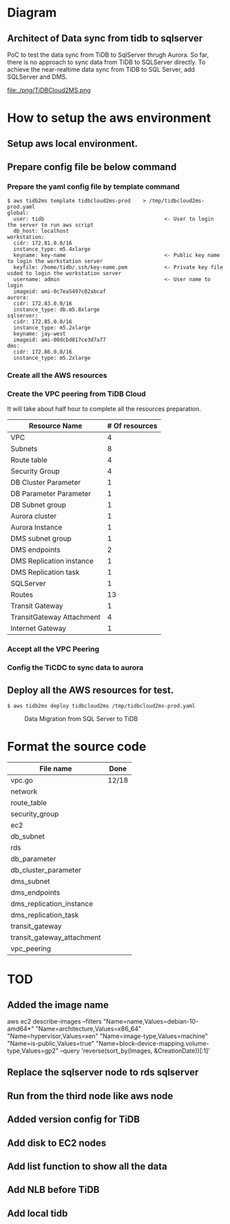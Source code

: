 #+OPTIONS: ^:nil

* Diagram
** Architect of Data sync from tidb to sqlserver
   PoC to test the data sync from TiDB to SqlServer thrugh Aurora. So far, there is no approach to sync data from TiDB to SQLServer directly.
 To achieve the near-realtime data sync from TiDB to SQL Server, add SQLServer and DMS.
 [[./png/TiDBCloud2MS.png]]
  #+ATTR_HTML: :width 70%
  file:./png/TiDBCloud2MS.png
* How to setup the aws environment
** Setup aws local environment.
** Prepare config file be below command
*** Prepare the yaml config file by template command
    #+BEGIN_SRC
$ aws tidb2ms template tidbcloud2ms-prod    > /tmp/tidbcloud2ms-prod.yaml
global:
  user: tidb                                       <- User to login the server to run aws script
  db_host: localhost
workstation:
  cidr: 172.81.0.0/16
  instance_type: m5.4xlarge
  keyname: key-name                                <- Public key name to login the workstation server
  keyfile: /home/tidb/.ssh/key-name.pem            <- Private key file usded to login the workstation server
  username: admin                                  <- User name to login
  imageid: ami-0c7ea5497c02abcaf
aurora:
  cidr: 172.83.0.0/16
  instance_type: db.m5.8xlarge
sqlserver:
  cidr: 172.85.0.0/16
  instance_type: m5.2xlarge
  keyname: jay-west
  imageid: ami-00dcbd817ce3d7a77
dms:
  cidr: 172.86.0.0/16
  instance_type: m5.2xlarge
#+END_SRC

   [[./png/tidbcloud2ms-01.png]]
   [[./png/tidbcloud2ms-02.png]]
*** Create all the AWS resources
   [[./png/tidbcloud2ms-03.png]]
*** Create the VPC peering from TiDB Cloud
It will take about half hour to complete all the resources preparation.
   | Resource Name             | # Of resources |
   |---------------------------+----------------|
   | VPC                       |              4 |
   | Subnets                   |              8 |
   | Route table               |              4 |
   | Security Group            |              4 |
   | DB Cluster Parameter      |              1 |
   | DB Parameter Parameter    |              1 |
   | DB Subnet group           |              1 |
   | Aurora cluster            |              1 |
   | Aurora Instance           |              1 |
   | DMS subnet group          |              1 |
   | DMS endpoints             |              2 |
   | DMS Replication instance  |              1 |
   | DMS Replication task      |              1 |
   | SQLServer                 |              1 |
   | Routes                    |             13 |
   | Transit Gateway           |              1 |
   | TransitGateway Attachment |              4 |
   | Internet Gateway          |              1 |
   [[./png/tidbcloud2ms-04.png]]
*** Accept all the VPC Peering
   [[./png/tidbcloud2ms-05.png]]

   [[./png/tidbcloud2ms-06.png]]
*** Config the TiCDC to sync data to aurora
   [[./png/tidbcloud2ms-07.png]]
   


** Deploy all the AWS resources for test.
#+BEGIN_SRC
$ aws tidb2ms deploy tidbcloud2ms /tmp/tidbcloud2ms-prod.yaml
#+END_SRC


  #+CAPTION: Data Migration from SQL Server to TiDB
  [[./png/ms2ti.png]]
#+BEGIN_COMMENT
  #+BEGIN_SRC plantuml :file ./png/ms2ti.png
  !theme spacelab
  left to right direction
  database "SQL Server" {
    folder "Souce DB" {
      [Source Schema]
    }
  }
  database "TiDB" {
    folder "Destination DB" {
      [Destination Schema]
    }
  }
  () "Producer"
  () "Consumer"
  queue kafka

  [Source Schema] --> Producer
  Producer --> kafka
  kafka --> Consumer
  Consumer --> [Destination Schema]
  #+END_SRC
#+END_COMMENT

* Format the source code
   | File name                  | Done  |
   |----------------------------+-------|
   | vpc.go                     | 12/18 |
   | network                    |       |
   | route_table                |       |
   | security_group             |       |
   | ec2                        |       |
   | db_subnet                  |       |
   | rds                        |       |
   | db_parameter               |       |
   | db_cluster_parameter       |       |
   | dms_subnet                 |       |
   | dms_endpoints              |       |
   | dms_replication_instance   |       |
   | dms_replication_task       |       |
   | transit_gateway            |       |
   | transit_gateway_attachment |       |
   | vpc_peering                |       |


* TOD
** Added the image name
aws ec2 describe-images --filters "Name=name,Values=debian-10-amd64*" "Name=architecture,Values=x86_64" "Name=hypervisor,Values=xen" "Name=image-type,Values=machine" "Name=is-public,Values=true" "Name=block-device-mapping.volume-type,Values=gp2" --query 'reverse(sort_by(Images, &CreationDate))[:1]'
** Replace the sqlserver node to rds sqlserver
** Run from the third node like aws node
** Added version config for TiDB
** Add disk to EC2 nodes
** Add list function to show all the data
** Add NLB before TiDB
** Add local tidb

